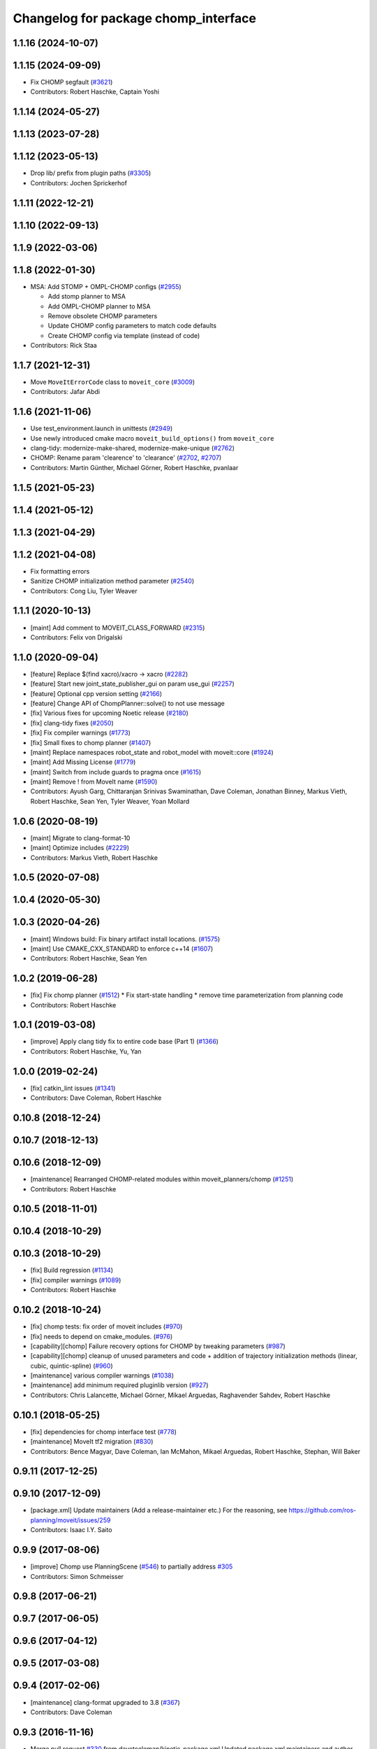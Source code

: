 ^^^^^^^^^^^^^^^^^^^^^^^^^^^^^^^^^^^^^
Changelog for package chomp_interface
^^^^^^^^^^^^^^^^^^^^^^^^^^^^^^^^^^^^^

1.1.16 (2024-10-07)
-------------------

1.1.15 (2024-09-09)
-------------------
* Fix CHOMP segfault (`#3621 <https://github.com/ros-planning/moveit/issues/3621>`_)
* Contributors: Robert Haschke, Captain Yoshi

1.1.14 (2024-05-27)
-------------------

1.1.13 (2023-07-28)
-------------------

1.1.12 (2023-05-13)
-------------------
* Drop lib/ prefix from plugin paths (`#3305 <https://github.com/ros-planning/moveit/issues/3305>`_)
* Contributors: Jochen Sprickerhof

1.1.11 (2022-12-21)
-------------------

1.1.10 (2022-09-13)
-------------------

1.1.9 (2022-03-06)
------------------

1.1.8 (2022-01-30)
------------------
* MSA: Add STOMP + OMPL-CHOMP configs (`#2955 <https://github.com/ros-planning/moveit/issues/2955>`_)

  - Add stomp planner to MSA
  - Add OMPL-CHOMP planner to MSA
  - Remove obsolete CHOMP parameters
  - Update CHOMP config parameters to match code defaults
  - Create CHOMP config via template (instead of code)
* Contributors: Rick Staa

1.1.7 (2021-12-31)
------------------
* Move ``MoveItErrorCode`` class to ``moveit_core`` (`#3009 <https://github.com/ros-planning/moveit/issues/3009>`_)
* Contributors: Jafar Abdi

1.1.6 (2021-11-06)
------------------
* Use test_environment.launch in unittests (`#2949 <https://github.com/ros-planning/moveit/issues/2949>`_)
* Use newly introduced cmake macro ``moveit_build_options()`` from ``moveit_core``
* clang-tidy: modernize-make-shared, modernize-make-unique (`#2762 <https://github.com/ros-planning/moveit/issues/2762>`_)
* CHOMP: Rename param 'clearence' to 'clearance' (`#2702 <https://github.com/ros-planning/moveit/issues/2702>`_, `#2707 <https://github.com/ros-planning/moveit/issues/2707>`_)
* Contributors: Martin Günther, Michael Görner, Robert Haschke, pvanlaar

1.1.5 (2021-05-23)
------------------

1.1.4 (2021-05-12)
------------------

1.1.3 (2021-04-29)
------------------

1.1.2 (2021-04-08)
------------------
* Fix formatting errors
* Sanitize CHOMP initialization method parameter (`#2540 <https://github.com/ros-planning/moveit/issues/2540>`_)
* Contributors: Cong Liu, Tyler Weaver

1.1.1 (2020-10-13)
------------------
* [maint] Add comment to MOVEIT_CLASS_FORWARD (`#2315 <https://github.com/ros-planning/moveit/issues/2315>`_)
* Contributors: Felix von Drigalski

1.1.0 (2020-09-04)
------------------
* [feature] Replace $(find xacro)/xacro -> xacro (`#2282 <https://github.com/ros-planning/moveit/issues/2282>`_)
* [feature] Start new joint_state_publisher_gui on param use_gui (`#2257 <https://github.com/ros-planning/moveit/issues/2257>`_)
* [feature] Optional cpp version setting (`#2166 <https://github.com/ros-planning/moveit/issues/2166>`_)
* [feature] Change API of ChompPlanner::solve() to not use message
* [fix] Various fixes for upcoming Noetic release (`#2180 <https://github.com/ros-planning/moveit/issues/2180>`_)
* [fix] clang-tidy fixes (`#2050 <https://github.com/ros-planning/moveit/issues/2050>`_)
* [fix] Fix compiler warnings (`#1773 <https://github.com/ros-planning/moveit/issues/1773>`_)
* [fix] Small fixes to chomp planner (`#1407 <https://github.com/ros-planning/moveit/issues/1407>`_)
* [maint] Replace namespaces robot_state and robot_model with moveit::core (`#1924 <https://github.com/ros-planning/moveit/issues/1924>`_)
* [maint] Add Missing License (`#1779 <https://github.com/ros-planning/moveit/issues/1779>`_)
* [maint] Switch from include guards to pragma once (`#1615 <https://github.com/ros-planning/moveit/issues/1615>`_)
* [maint] Remove ! from MoveIt name (`#1590 <https://github.com/ros-planning/moveit/issues/1590>`_)
* Contributors: Ayush Garg, Chittaranjan Srinivas Swaminathan, Dave Coleman, Jonathan Binney, Markus Vieth, Robert Haschke, Sean Yen, Tyler Weaver, Yoan Mollard

1.0.6 (2020-08-19)
------------------
* [maint] Migrate to clang-format-10
* [maint] Optimize includes (`#2229 <https://github.com/ros-planning/moveit/issues/2229>`_)
* Contributors: Markus Vieth, Robert Haschke

1.0.5 (2020-07-08)
------------------

1.0.4 (2020-05-30)
------------------

1.0.3 (2020-04-26)
------------------
* [maint] Windows build: Fix binary artifact install locations. (`#1575 <https://github.com/ros-planning/moveit/issues/1575>`_)
* [maint] Use CMAKE_CXX_STANDARD to enforce c++14 (`#1607 <https://github.com/ros-planning/moveit/issues/1607>`_)
* Contributors: Robert Haschke, Sean Yen

1.0.2 (2019-06-28)
------------------
* [fix] Fix chomp planner (`#1512 <https://github.com/ros-planning/moveit/issues/1512>`_)
  * Fix start-state handling
  * remove time parameterization from planning code
* Contributors: Robert Haschke

1.0.1 (2019-03-08)
------------------
* [improve] Apply clang tidy fix to entire code base (Part 1) (`#1366 <https://github.com/ros-planning/moveit/issues/1366>`_)
* Contributors: Robert Haschke, Yu, Yan

1.0.0 (2019-02-24)
------------------
* [fix] catkin_lint issues (`#1341 <https://github.com/ros-planning/moveit/issues/1341>`_)
* Contributors: Dave Coleman, Robert Haschke

0.10.8 (2018-12-24)
-------------------

0.10.7 (2018-12-13)
-------------------

0.10.6 (2018-12-09)
-------------------
* [maintenance] Rearranged CHOMP-related modules within moveit_planners/chomp (`#1251 <https://github.com/ros-planning/moveit/issues/1251>`_)
* Contributors: Robert Haschke

0.10.5 (2018-11-01)
-------------------

0.10.4 (2018-10-29)
-------------------

0.10.3 (2018-10-29)
-------------------
* [fix] Build regression (`#1134 <https://github.com/ros-planning/moveit/issues/1134>`_)
* [fix] compiler warnings (`#1089 <https://github.com/ros-planning/moveit/issues/1089>`_)
* Contributors: Robert Haschke

0.10.2 (2018-10-24)
-------------------
* [fix] chomp tests: fix order of moveit includes (`#970 <https://github.com/ros-planning/moveit/issues/970>`_)
* [fix] needs to depend on cmake_modules. (`#976 <https://github.com/ros-planning/moveit/issues/976>`_)
* [capability][chomp] Failure recovery options for CHOMP by tweaking parameters (`#987 <https://github.com/ros-planning/moveit/issues/987>`_)
* [capability][chomp] cleanup of unused parameters and code + addition of trajectory initialization methods (linear, cubic, quintic-spline) (`#960 <https://github.com/ros-planning/moveit/issues/960>`_)
* [maintenance] various compiler warnings (`#1038 <https://github.com/ros-planning/moveit/issues/1038>`_)
* [maintenance] add minimum required pluginlib version (`#927 <https://github.com/ros-planning/moveit/issues/927>`_)
* Contributors: Chris Lalancette, Michael Görner, Mikael Arguedas, Raghavender Sahdev, Robert Haschke

0.10.1 (2018-05-25)
-------------------
* [fix] dependencies for chomp interface test (`#778 <https://github.com/ros-planning/moveit/issues/778>`_)
* [maintenance] MoveIt tf2 migration (`#830 <https://github.com/ros-planning/moveit/issues/830>`_)
* Contributors: Bence Magyar, Dave Coleman, Ian McMahon, Mikael Arguedas, Robert Haschke, Stephan, Will Baker

0.9.11 (2017-12-25)
-------------------

0.9.10 (2017-12-09)
-------------------
* [package.xml] Update maintainers (Add a release-maintainer etc.)
  For the reasoning, see https://github.com/ros-planning/moveit/issues/259
* Contributors: Isaac I.Y. Saito

0.9.9 (2017-08-06)
------------------
* [improve] Chomp use PlanningScene (`#546 <https://github.com/ros-planning/moveit/issues/546>`_) to partially address `#305 <https://github.com/ros-planning/moveit/issues/305>`_
* Contributors: Simon Schmeisser

0.9.8 (2017-06-21)
------------------

0.9.7 (2017-06-05)
------------------

0.9.6 (2017-04-12)
------------------

0.9.5 (2017-03-08)
------------------

0.9.4 (2017-02-06)
------------------
* [maintenance] clang-format upgraded to 3.8 (`#367 <https://github.com/ros-planning/moveit/issues/367>`_)
* Contributors: Dave Coleman

0.9.3 (2016-11-16)
------------------
* Merge pull request `#330 <https://github.com/ros-planning/moveit/issues/330>`_ from davetcoleman/kinetic-package.xml
  Updated package.xml maintainers and author emails
* Updated package.xml maintainers and author emails
* Contributors: Dave Coleman, Ian McMahon

0.9.2 (2016-11-05)
------------------

0.9.0 (2016-10-19)
------------------
* Replace broken Eigen3 with correctly spelled EIGEN3 (`#254 <https://github.com/ros-planning/moveit/issues/254>`_)
  * Fix Eigen3 dependency throughout packages
  * Eigen 3.2 does not provide EIGEN3_INCLUDE_DIRS, only EIGEN3_INCLUDE_DIR
* Use shared_ptr typedefs in collision_distance_field and chomp.
* Fix CHOMP planner and CollisionDistanceField (`#155 <https://github.com/ros-planning/moveit/issues/155>`_)
  * Copy collision_distance_field package
  * Resurrect chomp
  * remove some old Makefiles and manifests
  * Correct various errors
  * Code formatting, author, description, version, etc
  * Add definitions for c++11. Nested templates problem.
  * Add name to planner plugin.
  * Change getJointModels to getActiveJointModels.
  * Call robot_state::RobotState::update in setRobotStateFromPoint.
  * Create README.md
  * Improve package.xml, CMake config and other changes suggested by jrgnicho.
  * Remove some commented code, add scaling factors to computeTimeStampes
  * Add install targets in moveit_experimental and chomp
  * Add install target for headers in chomp pkgs.
  * Remove unnecessary debugging ROS_INFO.
  * Port collision_distance_field test to indigo.
  * Remove one assertion that makes collision_distance_field test to fail.
* Contributors: Chittaranjan Srinivas Swaminathan, Dave Coleman, Maarten de Vries

0.8.3 (2016-08-21)
------------------
